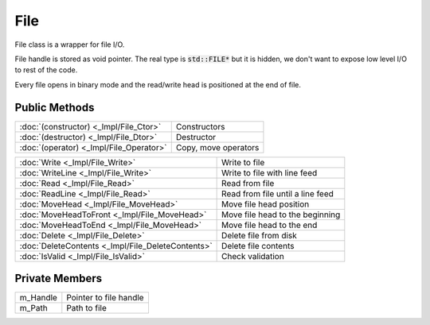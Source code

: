 File
====

.. function:: class Koala::Utility::File;

File class is a wrapper for file I/O.

File handle is stored as void pointer. The real type is :code:`std::FILE*` but it is hidden, we don't want to expose low level I/O to rest of the code.

Every file opens in binary mode and the read/write head is positioned at the end of file.

Public Methods
--------------

.. csv-table::
	
	":doc:`(constructor) <_Impl/File_Ctor>`", "Constructors"
	":doc:`(destructor) <_Impl/File_Dtor>`", "Destructor"
	":doc:`(operator) <_Impl/File_Operator>`", "Copy, move operators"

.. csv-table::
	
	":doc:`Write <_Impl/File_Write>`", "Write to file"
	":doc:`WriteLine <_Impl/File_Write>`", "Write to file with line feed"
	":doc:`Read <_Impl/File_Read>`", "Read from file"
	":doc:`ReadLine <_Impl/File_Read>`", "Read from file until a line feed"
	":doc:`MoveHead <_Impl/File_MoveHead>`", "Move file head position"
	":doc:`MoveHeadToFront <_Impl/File_MoveHead>`", "Move file head to the beginning"
	":doc:`MoveHeadToEnd <_Impl/File_MoveHead>`", "Move file head to the end"
	":doc:`Delete <_Impl/File_Delete>`", "Delete file from disk"
	":doc:`DeleteContents <_Impl/File_DeleteContents>`", "Delete file contents"
	":doc:`IsValid <_Impl/File_IsValid>`", "Check validation"

Private Members
---------------

.. csv-table::
	
	"m_Handle", "Pointer to file handle"
	"m_Path", "Path to file"
